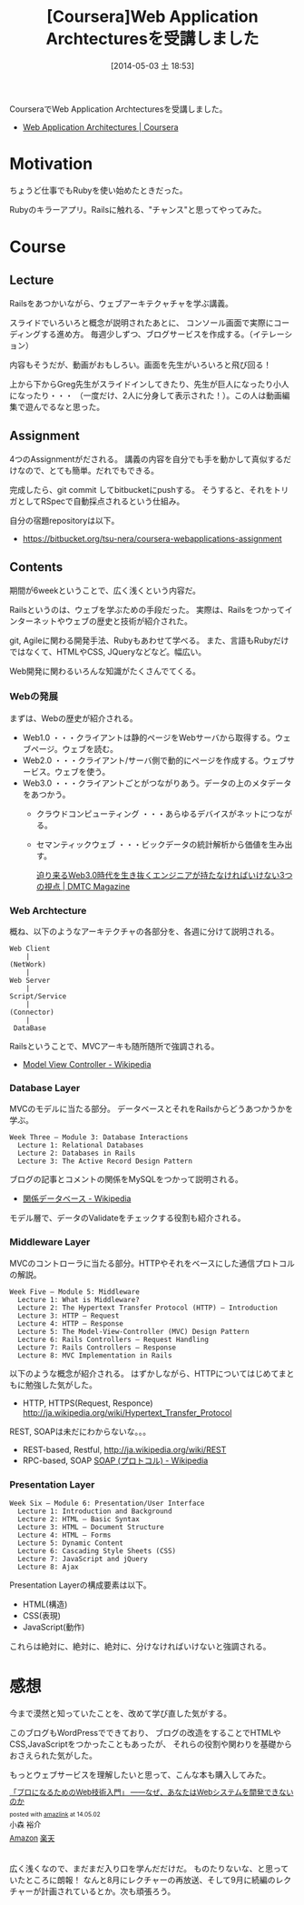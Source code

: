 #+BLOG: Futurismo
#+POSTID: 2414
#+DATE: [2014-05-03 土 18:53]
#+OPTIONS: toc:nil num:nil todo:nil pri:nil tags:nil ^:nil TeX:nil
#+CATEGORY: MOOC, 技術メモ
#+TAGS: coursera
#+DESCRIPTION: CourseraでWeb Application Archtecturesを受講しました
#+TITLE: [Coursera]Web Application Archtecturesを受講しました

CourseraでWeb Application Archtecturesを受講しました。

- [[https://www.coursera.org/course/webapplications][Web Application Architectures | Coursera]]

* Motivation
ちょうど仕事でもRubyを使い始めたときだった。

Rubyのキラーアプリ。Railsに触れる、"チャンス"と思ってやってみた。

* Course
** Lecture
Railsをあつかいながら、ウェブアーキテクャチャを学ぶ講義。

スライドでいろいろと概念が説明されたあとに、
コンソール画面で実際にコーディングする進め方。
毎週少しずつ、ブログサービスを作成する。（イテレーション）

内容もそうだが、動画がおもしろい。画面を先生がいろいろと飛び回る！

上から下からGreg先生がスライドインしてきたり、先生が巨人になったり小人になったり・・・
（一度だけ、2人に分身して表示された！）。この人は動画編集で遊んでるなと思った。

** Assignment
4つのAssignmentがだされる。
講義の内容を自分でも手を動かして真似するだけなので、とても簡単。だれでもできる。

完成したら、git commit してbitbucketにpushする。
そうすると、それをトリガとしてRSpecで自動採点されるという仕組み。

自分の宿題repositoryは以下。

- https://bitbucket.org/tsu-nera/coursera-webapplications-assignment

** Contents
期間が6weekということで、広く浅くという内容だ。

Railsというのは、ウェブを学ぶための手段だった。
実際は、Railsをつかってインターネットやウェブの歴史と技術が紹介された。

git, Agileに関わる開発手法、Rubyもあわせて学べる。
また、言語もRubyだけではなくて、HTMLやCSS, JQueryなどなど。幅広い。

Web開発に関わるいろんな知識がたくさんでてくる。

*** Webの発展
まずは、Webの歴史が紹介される。

 - Web1.0 ・・・クライアントは静的ページをWebサーバから取得する。ウェブページ。ウェブを読む。
 - Web2.0 ・・・クライアント/サーバ側で動的にページを作成する。ウェブサービス。ウェブを使う。
 - Web3.0 ・・・クライアントごとがつながりあう。データの上のメタデータをあつかう。
   - クラウドコンピューティング ・・・あらゆるデバイスがネットにつながる。
   - セマンティックウェブ ・・・ビックデータの統計解析から価値を生み出す。

     [[http://dmtc.jp/magazine/?p=1461][迫り来るWeb3.0時代を生き抜くエンジニアが持たなければいけない3つの視点 | DMTC Magazine]]

*** Web Archtecture
概ね、以下のようなアーキテクチャの各部分を、各週に分けて説明される。

#+begin_src language
  Web Client
      |
  (NetWork)
      |
  Web Server
      |
  Script/Service
      |
  (Connector)
      |
   DataBase
#+end_src

Railsということで、MVCアーキも随所随所で強調される。

- [[http://ja.wikipedia.org/wiki/Model_View_Controller][Model View Controller - Wikipedia]]

*** Database Layer
MVCのモデルに当たる部分。
データベースとそれをRailsからどうあつかうかを学ぶ。

#+begin_src language
Week Three – Module 3: Database Interactions
  Lecture 1: Relational Databases
  Lecture 2: Databases in Rails
  Lecture 3: The Active Record Design Pattern
#+end_src

ブログの記事とコメントの関係をMySQLをつかって説明される。

- [[http://ja.wikipedia.org/wiki/%E9%96%A2%E4%BF%82%E3%83%87%E3%83%BC%E3%82%BF%E3%83%99%E3%83%BC%E3%82%B9][関係データベース - Wikipedia]]

モデル層で、データのValidateをチェックする役割も紹介される。

*** Middleware Layer
MVCのコントローラに当たる部分。HTTPやそれをベースにした通信プロトコルの解説。

#+begin_src language
Week Five – Module 5: Middleware
  Lecture 1: What is Middleware?
  Lecture 2: The Hypertext Transfer Protocol (HTTP) – Introduction
  Lecture 3: HTTP – Request
  Lecture 4: HTTP – Response
  Lecture 5: The Model-View-Controller (MVC) Design Pattern
  Lecture 6: Rails Controllers – Request Handling
  Lecture 7: Rails Controllers – Response
  Lecture 8: MVC Implementation in Rails
#+end_src

以下のような概念が紹介される。
はずかしながら、HTTPについてはじめてまともに勉強した気がした。

- HTTP, HTTPS(Request, Responce) http://ja.wikipedia.org/wiki/Hypertext_Transfer_Protocol

REST, SOAPは未だにわからないな。。。

- REST-based, Restful, http://ja.wikipedia.org/wiki/REST
- RPC-based, SOAP [[http://ja.wikipedia.org/wiki/SOAP_(%E3%83%97%E3%83%AD%E3%83%88%E3%82%B3%E3%83%AB)][SOAP (プロトコル) - Wikipedia]]

*** Presentation Layer
#+begin_src language
Week Six – Module 6: Presentation/User Interface
  Lecture 1: Introduction and Background
  Lecture 2: HTML – Basic Syntax
  Lecture 3: HTML – Document Structure
  Lecture 4: HTML – Forms
  Lecture 5: Dynamic Content
  Lecture 6: Cascading Style Sheets (CSS)
  Lecture 7: JavaScript and jQuery
  Lecture 8: Ajax
#+end_src

Presentation Layerの構成要素は以下。

  - HTML(構造)
  - CSS(表現)
  - JavaScript(動作)

これらは絶対に、絶対に、絶対に、分けなければいけないと強調される。

* 感想
今まで漠然と知っていたことを、改めて学び直した気がする。

このブログもWordPressでできており、
ブログの改造をすることでHTMLやCSS,JavaScriptをつかったこともあったが、
それらの役割や関わりを基礎からおさえられた気がした。

もっとウェブサービスを理解したいと思って、こんな本も購入してみた。

#+BEGIN_HTML
<div class='amazlink-box' style='text-align:left;padding-bottom:20px;font-size:small;/zoom: 1;overflow: hidden;'><div class='amazlink-list' style='clear: both;'><div class='amazlink-info' style='height:; margin-bottom: 10px'><div class='amazlink-name' style='margin-bottom:10px;line-height:120%'><a href='http://www.amazon.co.jp/%E3%80%8C%E3%83%97%E3%83%AD%E3%81%AB%E3%81%AA%E3%82%8B%E3%81%9F%E3%82%81%E3%81%AEWeb%E6%8A%80%E8%A1%93%E5%85%A5%E9%96%80%E3%80%8D-%E2%80%95%E2%80%95%E3%81%AA%E3%81%9C%E3%80%81%E3%81%82%E3%81%AA%E3%81%9F%E3%81%AFWeb%E3%82%B7%E3%82%B9%E3%83%86%E3%83%A0%E3%82%92%E9%96%8B%E7%99%BA%E3%81%A7%E3%81%8D%E3%81%AA%E3%81%84%E3%81%AE%E3%81%8B-%E5%B0%8F%E6%A3%AE-%E8%A3%95%E4%BB%8B/dp/4774142352%3FSubscriptionId%3DAKIAJDINZW45GEGLXQQQ%26tag%3Dsleephacker-22%26linkCode%3Dxm2%26camp%3D2025%26creative%3D165953%26creativeASIN%3D4774142352' rel='nofollow' target='_blank'>「プロになるためのWeb技術入門」 ――なぜ、あなたはWebシステムを開発できないのか</a></div><div class='amazlink-powered' style='font-size:80%;margin-top:5px;line-height:120%'>posted with <a href='http://amazlink.keizoku.com/' title='アマゾンアフィリエイトリンク作成ツール' target='_blank'>amazlink</a> at 14.05.02</div><div class='amazlink-detail'>小森 裕介<br /></div><div class='amazlink-sub-info' style='float: left;'><div class='amazlink-link' style='margin-top: 5px'><img src='http://amazlink.fuyu.gs/icon_amazon.png' width='18'><a href='http://www.amazon.co.jp/%E3%80%8C%E3%83%97%E3%83%AD%E3%81%AB%E3%81%AA%E3%82%8B%E3%81%9F%E3%82%81%E3%81%AEWeb%E6%8A%80%E8%A1%93%E5%85%A5%E9%96%80%E3%80%8D-%E2%80%95%E2%80%95%E3%81%AA%E3%81%9C%E3%80%81%E3%81%82%E3%81%AA%E3%81%9F%E3%81%AFWeb%E3%82%B7%E3%82%B9%E3%83%86%E3%83%A0%E3%82%92%E9%96%8B%E7%99%BA%E3%81%A7%E3%81%8D%E3%81%AA%E3%81%84%E3%81%AE%E3%81%8B-%E5%B0%8F%E6%A3%AE-%E8%A3%95%E4%BB%8B/dp/4774142352%3FSubscriptionId%3DAKIAJDINZW45GEGLXQQQ%26tag%3Dsleephacker-22%26linkCode%3Dxm2%26camp%3D2025%26creative%3D165953%26creativeASIN%3D4774142352' rel='nofollow' target='_blank'>Amazon</a> <img src='http://amazlink.fuyu.gs/icon_rakuten.gif' width='18'><a href='http://hb.afl.rakuten.co.jp/hgc/g00q0724.n763w947.g00q0724.n763x2b4/?pc=http%3A%2F%2Fbooks.rakuten.co.jp%2Frb%2F6416565%2F&m=http%3A%2F%2Fm.rakuten.co.jp%2Frms%2Fmsv%2FItem%3Fn%3D6416565%26surl%3Dbook' rel='nofollow' target='_blank'>楽天</a></div></div></div></div></div>
#+END_HTML

広く浅くなので、まだまだ入り口を学んだだけだ。
ものたりないな、と思っていたところに朗報！
なんと8月にレクチャーの再放送、そして9月に続編のレクチャーが計画されているとか。次も頑張ろう。

